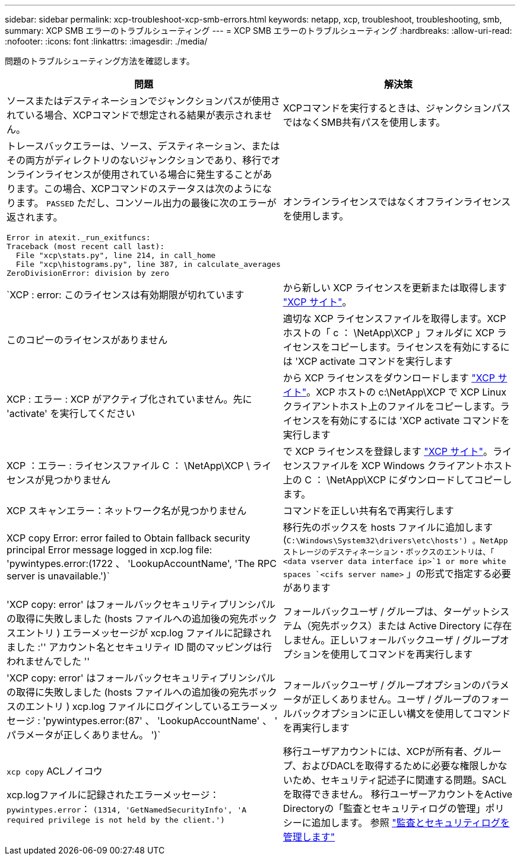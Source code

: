 ---
sidebar: sidebar 
permalink: xcp-troubleshoot-xcp-smb-errors.html 
keywords: netapp, xcp, troubleshoot, troubleshooting, smb, 
summary: XCP SMB エラーのトラブルシューティング 
---
= XCP SMB エラーのトラブルシューティング
:hardbreaks:
:allow-uri-read: 
:nofooter: 
:icons: font
:linkattrs: 
:imagesdir: ./media/


[role="lead"]
問題のトラブルシューティング方法を確認します。

|===
| 問題 | 解決策 


 a| 
ソースまたはデスティネーションでジャンクションパスが使用されている場合、XCPコマンドで想定される結果が表示されません。
 a| 
XCPコマンドを実行するときは、ジャンクションパスではなくSMB共有パスを使用します。



 a| 
トレースバックエラーは、ソース、デスティネーション、またはその両方がディレクトリのないジャンクションであり、移行でオンラインライセンスが使用されている場合に発生することがあります。この場合、XCPコマンドのステータスは次のようになります。 `PASSED` ただし、コンソール出力の最後に次のエラーが返されます。

[listing]
----
Error in atexit._run_exitfuncs:
Traceback (most recent call last):
  File "xcp\stats.py", line 214, in call_home
  File "xcp\histograms.py", line 387, in calculate_averages
ZeroDivisionError: division by zero
----| オンラインライセンスではなくオフラインライセンスを使用します。 


| `XCP : error: このライセンスは有効期限が切れています | から新しい XCP ライセンスを更新または取得します link:https://xcp.netapp.com/["XCP サイト"^]。 


| このコピーのライセンスがありません | 適切な XCP ライセンスファイルを取得します。XCP ホストの「 c ： \NetApp\XCP 」フォルダに XCP ライセンスをコピーします。ライセンスを有効にするには 'XCP activate コマンドを実行します 


| XCP : エラー : XCP がアクティブ化されていません。先に 'activate' を実行してください | から XCP ライセンスをダウンロードします link:https://xcp.netapp.com/["XCP サイト"^]。XCP ホストの c:\NetApp\XCP で XCP Linux クライアントホスト上のファイルをコピーします。ライセンスを有効にするには 'XCP activate コマンドを実行します 


| XCP ：エラー : ライセンスファイル C ： \NetApp\XCP \ ライセンスが見つかりません | で XCP ライセンスを登録します link:https://xcp.netapp.com/["XCP サイト"^]。ライセンスファイルを XCP Windows クライアントホスト上の C ： \NetApp\XCP にダウンロードしてコピーします。 


| XCP スキャンエラー：ネットワーク名が見つかりません | コマンドを正しい共有名で再実行します 


| XCP copy Error: error failed to Obtain fallback security principal Error message logged in xcp.log file: 'pywintypes.error:(1722 、 'LookupAccountName', 'The RPC server is unavailable.')` | 移行先のボックスを hosts ファイルに追加します (`C:\Windows\System32\drivers\etc\hosts') 。NetApp ストレージのデスティネーション・ボックスのエントリは、「 <data vserver data interface ip>`1 or more white spaces `<cifs server name>` 」の形式で指定する必要があります 


| 'XCP copy: error' はフォールバックセキュリティプリンシパルの取得に失敗しました (hosts ファイルへの追加後の宛先ボックスエントリ ) エラーメッセージが xcp.log ファイルに記録されました :'' アカウント名とセキュリティ ID 間のマッピングは行われませんでした '' | フォールバックユーザ / グループは、ターゲットシステム（宛先ボックス）または Active Directory に存在しません。正しいフォールバックユーザ / グループオプションを使用してコマンドを再実行します 


| 'XCP copy: error' はフォールバックセキュリティプリンシパルの取得に失敗しました (hosts ファイルへの追加後の宛先ボックスのエントリ ) xcp.log ファイルにログインしているエラーメッセージ : 'pywintypes.error:(87' 、 'LookupAccountName' 、 ' パラメータが正しくありません。 ')` | フォールバックユーザ / グループオプションのパラメータが正しくありません。ユーザ / グループのフォールバックオプションに正しい構文を使用してコマンドを再実行します 


| `xcp copy` ACLノイコウ

xcp.logファイルに記録されたエラーメッセージ：
`pywintypes.error`： `(1314, 'GetNamedSecurityInfo', 'A required privilege is not held by the client.')` | 移行ユーザアカウントには、XCPが所有者、グループ、およびDACLを取得するために必要な権限しかないため、セキュリティ記述子に関連する問題。SACLを取得できません。
移行ユーザーアカウントをActive Directoryの「監査とセキュリティログの管理」ポリシーに追加します。
参照 link:https://docs.microsoft.com/en-us/previous-versions/windows/it-pro/windows-server-2012-r2-and-2012/dn221953%28v%3Dws.11%29["監査とセキュリティログを管理します"^] 
|===
